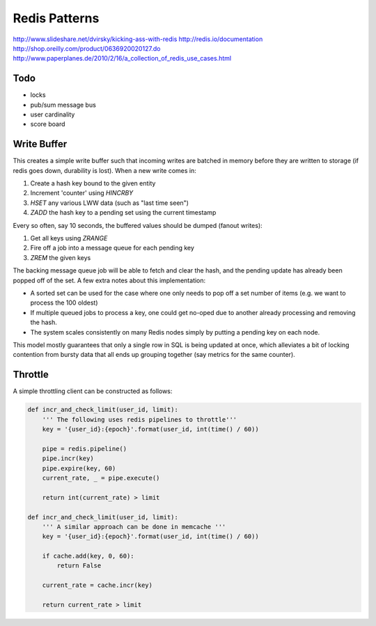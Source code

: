 ================================================================================
Redis Patterns
================================================================================
http://www.slideshare.net/dvirsky/kicking-ass-with-redis
http://redis.io/documentation
http://shop.oreilly.com/product/0636920020127.do
http://www.paperplanes.de/2010/2/16/a_collection_of_redis_use_cases.html

--------------------------------------------------------------------------------
Todo
--------------------------------------------------------------------------------

* locks
* pub/sum message bus
* user cardinality
* score board

--------------------------------------------------------------------------------
Write Buffer
--------------------------------------------------------------------------------

This creates a simple write buffer such that incoming writes are batched in
memory before they are written to storage (if redis goes down, durability is
lost).  When a new write comes in:

1. Create a hash key bound to the given entity
2. Increment 'counter' using `HINCRBY`
3. `HSET` any various LWW data (such as "last time seen")
4. `ZADD` the hash key to a pending set using the current timestamp

Every so often, say 10 seconds, the buffered values should be dumped (fanout writes):

1. Get all keys using `ZRANGE`
2. Fire off a job into a message queue for each pending key
3. `ZREM` the given keys

The backing message queue job will be able to fetch and clear the hash, and the
pending update has already been popped off of the set. A few extra notes about
this implementation:

* A sorted set can be used for the case where one only needs to pop off a set
  number of items (e.g. we want to process the 100 oldest)
* If multiple queued jobs to process a key, one could get no-oped due to another
  already processing and removing the hash.
* The system scales consistently on many Redis nodes simply by putting a pending
  key on each node.

This model mostly guarantees that only a single row in SQL is being updated at
once, which alleviates a bit of locking contention from bursty data that all ends
up grouping together (say metrics for the same counter).

--------------------------------------------------------------------------------
Throttle
--------------------------------------------------------------------------------

A simple throttling client can be constructed as follows:

.. code-block:: python

    def incr_and_check_limit(user_id, limit):
        ''' The following uses redis pipelines to throttle'''
        key = '{user_id}:{epoch}'.format(user_id, int(time() / 60))

        pipe = redis.pipeline()
        pipe.incr(key)
        pipe.expire(key, 60)
        current_rate, _ = pipe.execute()

        return int(current_rate) > limit

    def incr_and_check_limit(user_id, limit):
        ''' A similar approach can be done in memcache '''
        key = '{user_id}:{epoch}'.format(user_id, int(time() / 60))

        if cache.add(key, 0, 60):
            return False

        current_rate = cache.incr(key)

        return current_rate > limit
